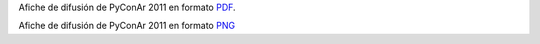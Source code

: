 
Afiche de difusión de PyConAr 2011 en formato `PDF </images/AfichePyConAr2011/AfichePyConAr2011v2.pdf>`__.

Afiche de difusión de PyConAr 2011 en formato `PNG </images/AfichePyConAr2011/AfichePyConAr2011v2.png>`__

